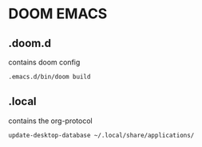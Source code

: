* DOOM EMACS
** .doom.d
contains doom config
#+begin_src sh
.emacs.d/bin/doom build
#+end_src
** .local
contains the org-protocol
#+begin_src sh
update-desktop-database ~/.local/share/applications/
#+end_src
